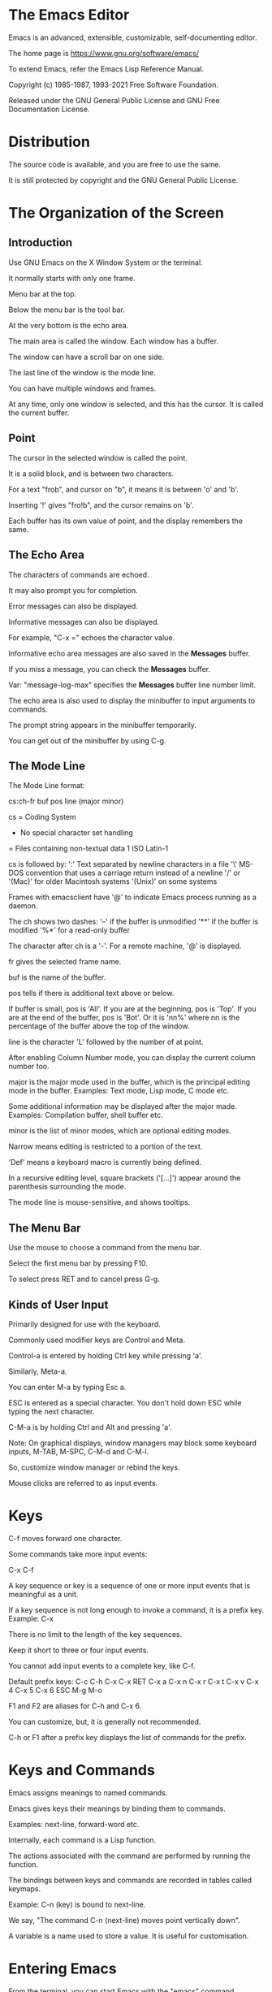 * The Emacs Editor

Emacs is an advanced, extensible, customizable, self-documenting editor.

The home page is https://www.gnu.org/software/emacs/

To extend Emacs, refer the Emacs Lisp Reference Manual.

Copyright (c) 1985-1987, 1993-2021 Free Software Foundation.

Released under the GNU General Public License and GNU Free Documentation License.

* Distribution

The source code is available, and you are free to use the same.

It is still protected by copyright and the GNU General Public License.

* The Organization of the Screen

** Introduction

Use GNU Emacs on the X Window System or the terminal.

It normally starts with only one frame.

Menu bar at the top.

Below the menu bar is the tool bar.

At the very bottom is the echo area.

The main area is called the window. Each window has a buffer.

The window can have a scroll bar on one side.

The last line of the window is the mode line.

You can have multiple windows and frames.

At any time, only one window is selected, and this has the cursor. It
is called the current buffer.

** Point

The cursor in the selected window is called the point.

It is a solid block, and is between two characters.

For a text "frob", and cursor on "b", it means it is between 'o' and 'b'.

Inserting '!' gives "fro!b", and the cursor remains on 'b'.

Each buffer has its own value of point, and the display remembers the same.

** The Echo Area

The characters of commands are echoed.

It may also prompt you for completion.

Error messages can also be displayed.

Informative messages can also be displayed.

For example, "C-x =" echoes the character value.

Informative echo area messages are also saved in the *Messages* buffer.

If you miss a message, you can check the *Messages* buffer.

Var: "message-log-max" specifies the *Messages* buffer line number limit.

The echo area is also used to display the minibuffer to input arguments to commands.

The prompt string appears in the minibuffer temporarily.

You can get out of the minibuffer by using C-g.

** The Mode Line

The Mode Line format:

  cs:ch-fr buf pos line (major minor)

cs = Coding System
- No special character set handling
= Files containing non-textual data
1 ISO Latin-1

cs is followed by:
':' Text separated by newline characters in a file
'\' MS-DOS convention that uses a carriage return instead of a newline
'/' or '(Mac)' for older Macintosh systems
'(Unix)' on some systems

Frames with emacsclient have '@' to indicate Emacs process running as a daemon.

The ch shows two dashes:
'--' if the buffer is unmodified
'**' if the buffer is modified
'%*' for a read-only buffer

The character after ch is a '-'.
For a remote machine, '@' is displayed.

fr gives the selected frame name.

buf is the name of the buffer.

pos tells if there is additional text above or below.

If buffer is small, pos is 'All'.
If you are at the beginning, pos is 'Top'.
If you are at the end of the buffer, pos is 'Bot'.
Or it is 'nn%' where nn is the percentage of the buffer above the top of the window.

line is the character 'L' followed by the number of at point.

After enabling Column Number mode, you can display the current column number too.

major is the major mode used in the buffer, which is the principal editing mode in the buffer.
Examples: Text mode, Lisp mode, C mode etc.

Some additional information may be displayed after the major made.
Examples: Compilation buffer, shell buffer etc.

minor is the list of minor modes, which are optional editing modes.

Narrow means editing is restricted to a portion of the text.

'Def' means a keyboard macro is currently being defined.

In a recursive editing level, square brackets ('[...]') appear around
the parenthesis surrounding the mode.

The mode line is mouse-sensitive, and shows tooltips.

** The Menu Bar

Use the mouse to choose a command from the menu bar.

Select the first menu bar by pressing F10.

To select press RET and to cancel press G-g.

** Kinds of User Input

Primarily designed for use with the keyboard.

Commonly used modifier keys are Control and Meta.

Control-a is entered by holding Ctrl key while pressing 'a'.

Similarly, Meta-a.

You can enter M-a by typing Esc a.

ESC is entered as a special character. You don't hold down ESC while typing the next character.

C-M-a is by holding Ctrl and Alt and pressing 'a'.

Note: On graphical displays, window managers may block some keyboard
inputs, M-TAB, M-SPC, C-M-d and C-M-l.

So, customize window manager or rebind the keys.

Mouse clicks are referred to as input events.

* Keys

C-f moves forward one character.

Some commands take more input events:

C-x C-f

A key sequence or key is a sequence of one or more input events that is meaningful as a unit.

If a key sequence is not long enough to invoke a command, it is a prefix key.
Example: C-x

There is no limit to the length of the key sequences.

Keep it short to three or four input events.

You cannot add input events to a complete key, like C-f.

Default prefix keys:
C-c
C-h
C-x
C-x RET
C-x a
C-x n
C-x r
C-x t
C-x v
C-x 4
C-x 5
C-x 6
ESC
M-g
M-o

F1 and F2 are aliases for C-h and C-x 6.

You can customize, but, it is generally not recommended.

C-h or F1 after a prefix key displays the list of commands for the prefix.

* Keys and Commands

Emacs assigns meanings to named commands.

Emacs gives keys their meanings by binding them to commands.

Examples: next-line, forward-word etc.

Internally, each command is a Lisp function.

The actions associated with the command are performed by running the function.

The bindings between keys and commands are recorded in tables called keymaps.

Example: C-n (key) is bound to next-line.

We say, "The command C-n (next-line) moves point vertically down".

A variable is a name used to store a value. It is useful for customisation.

* Entering Emacs

From the terminal, you can start Emacs with the "emacs" command.

To run in the background, use "emacs &".

The inital frame is the buffer named "*GNU Emacs*".

The startup screen has information about Emacs and links to common tasks useful for beginners.

You can open the Emacs tutorial with C-h t (help-with-tutorial).

You can open a file with Emacs using "emacs foo.txt".

You can use emacsclient helper program to open a file in the existing Emacs session.

The inhibit-startup-screen is non-nil, it will not show the startup screen.

Use "initial-buffer-choice" to display a file or directory on startup.

* Exiting Emacs

C-x C-c (save-buffers-kill-terminal) to kill emacs.

C-z to suspend Emacs (runs command suspend-frame).

You can resume with the shell command %emacs.

If there are unsaved buffers, Emacs will prompt to save these buffers.

It will also ask for confirmation on any subprocesses that are still running.

For a client frame, it simply closes the connection.

Optionally, it can store session information.

If the value of the variable confirm-kill-emacs (default is nil) is non-nil, C-x C-c assumes it has a predicate function and invokes the same.

If the result of this function is non-nil, the session is killed. Otherwise, it continues to run.

One example function to use is yes-or-no-p.

If confirm-kill-processes (default is t) is nil, C-x C-c does not ask for confirmamtion.

To kill Emacs without being prompted, use M-x kill-emacs.

* Basic Editing Commands
** Inserting Text

The insertion point moves after entering text.

Use RET (newline) to start a new line.

You can also use C-j.

You can change the way Emacs handles text insertion by turning on minor modes.

In Auto Fill mode, lines are split automatically when they get too long.

Overwrite minor mode causes characters to be replaced (overwritten).

DEL runs the command delete-backward-char.

To insert non-graphic characters, start with C-q (quoted-insert).

Example: C-q DEL
         C-q 101B (inserts AB)

To use decimal or hexadecimal set variable read-quoted-char-radix to 10 or 16.

Unicode characters can be inserted using C-x 8.

Example: C-x 8 [ inserts '
         C-x 8 ] inserts '
         C-x 8 { inserts "
         C-x 8 } inserts "

TODO: A-[ behaves like C-x 8 [ and inserts '.

To find what key binding use C-x 8 C-h.

Note: Install ttf-ancient-fonts on Ubuntu to get Unicode characters.

Example: C-x 8 C inserts ©.

C-x 8 RET (insert-char) to prompt for Unicode name.

Example: Bactrian Camel.

You can input either:
1. Unicode name
2. Hexadecimal value (Unicode convention)
3. Specified radix (octal)

The following return the same ' character:

C-x 8 RET left single quotation mark RET
C-x 8 RET left sin TAB RET
C-x 8 RET 2018 RET
C-x 8 [
TODO A-[  (if the Alt key works)
`    (in Electric Quote mode)

A numeric argument to C-q or C-x 8 specifies how many copies of the character to insert.

** Changing the Location of Point

To move point to:

C-f (forward-char) 
C-b (backward-char)
C-p (previous-line)
C-n (next-line)

You can also use arrow keys or left mouse button to move the point.

Arrow keys
RIGHT (right-char)
LEFT  (left-char)
UP    (previous-line)
DOWN  (next-line)

C-a (move-beginning-of-line)
HOME Move to the beginning of line

C-e (move-end-of-line)
END Move to the end of the line

M-f (forward-word)
C-RIGHT

M-RIGHT (right-word)
It moves backward by one word if the current paragraph is right-to-left.
Example: Bi-directional editing (Arabic, Farsi and Hebrew)

M-b (backward-word)
Move backward one word

C-LEFT
M-LEFT (left-word)
It moves forward by one word if the current paragraph is right-to-left.

M-r (move-to-window-line-top-bottom)
Reposition point on the left margin of the center-most text line of window.
On subsequent invocations move to top-most line, bottom-most line and so forth (in cyclic).

M-< (beginning-of-buffer)
Move to the top of the buffer

With numeric argument n, move to n/10 of the way from the top.

M-> (end-of-buffer)
C-END
Move to the end of the buffer.

C-v
PageDown
next
Scroll the display one screen forward and move point onscreen if necessary (scroll-up-command).

M-v
PageUp
prior
Scroll one screen backward, and move point if necessary (scroll-down-command).

M-g c
Read a number n and move point to buffer position n. Beginning of the buffer is position 1.

M-g M-g
M-g g
Read a number n and move point to the beginning of the line number n (goto-line).
Line 1 is the beginning of the buffer.

M-g TAB
Read a number n and move to column n in the current line.
Column 0 is the letmost column.

C-x C-n Use the current column of the point as the semipermanent goal
column for C-n and C-p in the current buffer.

These commands try to move to this column, or close to it as possible.

C-u C-x C-n
Cancel the goal column.

You can force Emacs to move according to logical lines (text lines in
the buffer) by setting variable line-move-visual to nil.

If a logical line occupies multiple screen lines, the cursor then skips over the additional lines.

When line-move-visual is nil, if you set track-eol to non-nil, then
C-n and C-p start at the end of the logical line, and move to the end
of the next logical line.

By default, track-eol is nil.

Setting next-line-add-newlines to non-nil, and using C-n on the last
line creates an additional line at the end and moves down to it.

** Erasing Text

DEL (delete-backward-char)
BACKSPACE
Delete the character before point, or the region if it is active.

DEL is not the Delete key. The Delete command deletes the character
under the cursor.

DEL removes character before point, moving cursor and characters after
it backwards.

If point is at the beginning of a line, it deletes the preceding
newline, and joins the line to the previous one.

If a region is active, DEL deletes the text in the region.

Delete (delete-forward-char)
Delete character afte point, or the region if it active.

C-d (delete-char)
Delete the character at point. 

If the point is at the end of the line, it joins the following line to it.

C-k (kill-line)
Kill to the end of line.

M-d (kill-word)
Kill forward to the end of the next word. 

M-DEL (backward-kill-word)
M-BACKSPACE

Kill back to the beginning of the previous word.

** Undoing Changes

C-/
C-x u
C-_

Undo one entry of the undo records.

Normally, it undoes the last change, moving point back to where it was
before the change.

If you repeat C-/, each repetition undoes another, earlier change.

If all changes are undone, the undo command displays an error message
and does nothing.

** Files

To begin editing a file use:

C-x C-f <file> RET

C-x C-f (find-file) uses minibuffer to read the argument.

It creates a buffer, copies the contents of the file into the buffer,
and displays the same for editing.

C-x C-s (save-buffer)

It copies the altered buffer contents back into the file, making it permanent.

To create a new file, just use C-x C-f. This will create an empty
buffer, which you can modify and save.

** Help

C-h k (describe-key)

Example:
C-h k C-n 

C-h stands for "help".

F1 stands as an alias for C-h.

** Blank Lines

C-o (open-line)
Insert a blank line after the cursor.

Note, unlike C-j, the point does not move.

C-x C-o (delete-blank-lines)

Delete all but one of many consecutive blank lines.

** Continuation Lines

On a text terminal, Emacs displays line wrapping by displaying a `\`
character at the right margin.

C-k kills a logical line.

C-n (next-line)
C-p (previous-line)
These are exceptions that move one screen line.

On a graphical display, a truncated line is indicated by a small
straight arrow in the right fringe.

On a text terminal, it is indicated by a '$' character in the right
margin.

You can make Emacs insert a newline automatically when a line gets too
long (Auto Fill mode).

Visual Line mode enables word wrapping at word boundaries (space or
tab characters) nearest to the right window edge.

It also redefines editing commands such as C-a, C-n, and C-k to
operate on screen lines rather than logical lines.

** Cursor Position Information

M-x what-line
Display the line number point in the echo area.

M-x line-number-mode
M-x column-number-mode
Toggle automatically display of the current line number or column number.

M-= (count-words-region)
Display the number of lines, words and characters that are present in
the region.

With prefix, C-u M-=, the command displays a count for the entire buffer.

M-x count-words
Displays the number of lines, words and characters that are present in the buffer.
If region is active, displays the numbers for the region.

C-x = 
Display the character code of character at point, and column of point (what-cursor-position).

Example:
Char: c (99, #o143, #x63) point=28062 of 36168 (78%) column=53

a. Decimal, octal and hex character codes.
b. 'point=' shows the position of the point as a character count.
c. Total number of characters in the buffer (percentage of the total)
d. 'column=' horizontal position of point.

If what-cursor-show-names is true, the name of the character defined
by the Unicode Character Database is shown.

Example:
(99, #o143, #x63, LATIN SMALL LETTER C)

For narrowed buffer, additional text describing the range is displayed.

Example:
Char: C (67, #o103, #x43) point=252 of 889 (28%) <231-599> column=0

M-x hl-line-mode
Enable or disabling highlighting of the current line.

M-x size-indication-mode
Toggle automatic display of the size of the buffer.

** Numeric Arguments

No argument is equivalent to an argument of one.

M-1, M-2 are bound to digit-argument.

M-5 C-n

Negative arguments can be passed.

M-- means -1.

M-- is bound to negative-argument.

To move down fifty lines, use:

M-5 0 C-n

To insert five zeroes use:

M-5 C-u 0

C-u terminates the prefix argument.

C-u alone has the special meaning of "four times".

It multiplies the argument for the next command by four.

C-u C-u multiplies by sixteen.

C-u C-u C-f moves forward sixteen characters.

C-u C-n
C-u C-u C-n
Move down a good fraction of the screen.

C-u C-u C-o
Make sixteen blank lines.

C-u C-k
Kill four lines.

C-u 6 4 a
Insert 64 copies of the character 'a'.

C-u 6 4 1
Specifies an argument of 641.

You can separate the argument from the digit with another C-u.

C-u 6 4 C-u 1
Inserts 64 copies of the character '1'.

M-q (fill-paragraph)
It fills text.

With an argument, it justifies the text as well.

C-k with argument n can kill n lines.

C-u 2 C-k

On graphical displayes, C-0, C-1 behave the same as M-0, M-1 etc.

** Repeating a Command

If the command you want to repeat needs user input, the M-x
command-name RET may not work for numeric arguments.

C-x z (repeat)
Another way to repeat an Emacs command many times.

It repeats the previous Emacs command.

For more than once, type additional 'z'.

Repetition ends when you type a character other than 'z' or press a
mouse button.

C-u 2 0 C-d to delete 20 characters.
To delete 80 characters, type C-x z z z.

* The Minibuffer

The minibuffer is where Emacs commands reads complicated arguments such as:
- file names
- buffer names
- Emacs command names
- Lisp expressions. 

It is a “minibuffer" because it’s a special-purpose buffer with a small amount of screen space.

** Using the Minibuffer

When in use, it appears in the echo area with a cursor.

It usually starts with a prompt ending with a colon.

The prompt states what kind of input is expected, and how it will be used.

The prompt is highlighted using the /minibuffer-prompt/ face.

The simplest way is to enter text and use RET to submit the argument and exit the minibuffer.

C-g can be used to exit the minibuffer by canceling the command asked for the argument.

The prompt may show a default argument inside parenthesis and before
the colon. This will be used if you just type RET.

Example: C-x b (to switch buffer)

With Minibuffer Electric Default mode, a global minor mode, Emacs will
hide the default argument as soon as you modify the contents of the minibuffer.

On return to the original minibuffer text, the prompt will show the default.

When variable minibuffer-eldef-shorten-default is set to t, the
default argument is displayed as '[default-arg]' instead of '(default
default-arg)', saving screen space.

Use M-x minibuffer-electric-default-mode to enable this mode.

Note: If an error message or an informative message is emitted while
the minibuffer is active, the message hides the minibuffer for a few
seconds, or until you type something; then the minibuffer comes back.

While the minibuffer is in use, Emacs does not echo keystrokes.

** Minibuffers for File Names

C-x C-f (find-file) uses the minibuffer to read a file name.

Example:

#+BEGIN_SRC sh
Find file: /u2/emacs/src/
#+END_SRC

Find file: is the prompt

'/u2/emacs/src/' is the default directory.

You can type a filename in the default directory as input.

Example: ~/.bashrc

Alternative defaults for the file name are available by typing M-n.

A file in the parent directory can be specified using '..'

Example: ~/.ssh/../.bashrc

You can use M-DEL to kill directory name backwards.

Example: ~/code/twitch/ (M-BACKSPACE).

You can kill the entire default with C-a C-k.

You can specify an absolute filename.

Example: /etc/resolv.conf

A double slash causes Emacs to ignore everything before the second slash in the pair.

The ignored part of the filename is dimmed if the terminal allows it.

Use M-x file-name-shadown-mode to disable the dimming and to turn off File Name Shadow Mode.

Example: C-x C-f -> ~/code// /etc/resolv.conf

When completing remote filenames, double slash causes Emacs to ignore
the file-name part, leaving the rest (method, host and username)
intact.

Typing three slashes in a row ignores everything in remote filenames.

~/ is your home directory.

~user-id/ means the home directory of a user whose login name is user-id.

Example: ~/code/twitch
         ~shakthi/code/twitch

On MS-Windows and MS-DOS systems, a user does not always have a home directory.

On these systems, ~user-id/ is only for the logged in current user.

To prevent Emacs from inserting the default directory when reading
file names, change the variable insert-default-directory to t.

The minibuffer will start out empty. 

The relative file name arguments are still interpreted based on the same default directory.

You can enter remote file names in the minibuffer.

** Editing in the Minibuffer

The minibuffer is an Emacs buffer.

The usual Emacs commands are available for editing the argument text.

The prompt, however is read-only, and cannot be changed.

RET in the minibuffer submits the argument, and you cannot use it to enter a newline.

C-q C-j inserts a C-j control character, which is equivalent to a newline.

C-o (open-line) can also be used .

TAB, SPC, and '?' are often bound to completion commands.

Use C-q to insert a TAB, SPC or '?' character.

C-a (move-beginning-of-line) in a minibuffer moves point to the
beginning of the argument text, and not the beginning of the prompt.

You can switch to another window with C-x o.

You cannot split the minibuffer window.

If you add two or more lines worth of text into the minibuffer, it
expands automatically to accommodate the text.

The variable resize-mini-windows controls the resizing of the minibuffer.

The default value is grow-only.

If the value is t, the minibuffer window will also shrink
automatically if you remove some lines of text from the minibuffer,
down to a minimum of one screen line.

The value is nil, the minibuffer window will never change the size
automatically, but you can use the usual window-resizing commands.

The variable max-mini-window-height controls the maximum height for
resizing the minibuffer window.

A floating-point number specifies a fraction of the frame’s height.

An integer specifies the maximum number of lines: nil means do not
resize the minibuffer window automatically. The default value is 0.25.

The C-M-v command in the minibuffer scrolls the help text from
commands that display help text in another window.

You can also scroll the help text with M-PageUp and M-PageDown (or, equivalently, M-prior and M-next). 

This is especially useful with long lists of possible completions.

Example: C-x C-f /usr/bin TAB C-M-v

Emacs normally disallows most commands that use the minibuffer while the minibuffer is active. 

To allow such commands in the minibuffer, set the variable enable-recursive-minibuffers to t. 

You might need also to enable minibuffer-depth-indicate-mode to show
the current recursion depth in the minibuffer prompt on recursive use
of the minibuffer.

When not active, the minibuffer is in minibuffer-inactive-mode, and
clicking mouse-1 there shows the *Messages* buffer.

If you use a dedicated frame for minibuffers, Emacs also recognizes
certain keys there, for example, n to make a new frame.

** Completion

Completion is helpful to enter arguments.

TAB, RET, and SPC are rebound in the minibuffer to special completion
commands.

Type ? to see a list of completion alternatives.

Although completion is usually done in the minibuffer, the feature is sometimes available in ordinary buffers too

*** Completion Example

M-x uses the minibuffer to read the name of a command.

Example: M-x TAB

In order to enable auto-fill-mode, you can try M-x au TAB -> M-x auto TAB -> M-x auto-f TAB.

TAB displays a list of all possible completions in another window

Hence, typing just a u TAB - f TAB (also SPC) allows you to enter ‘auto-fill-mode’.

*** Completion Commands

TAB

Complete the text in the minibuffer as much as possible; if unable to
complete, display a list of possible completions
(minibuffer-complete).

SPC

Complete up to one word (next hyphen or space) from the minibuffer
text before point (minibuffer-complete-word).

This command is not available for arguments that often include spaces,
such as file names.

RET

Submit the text in the minibuffer as the argument, possibly completing
first (minibuffer-complete-and-exit).

?

Display a list of completions (minibuffer-completion-help).

The following commands can be used with the completion list:

M-v
PageUp
prior

Typing M-v, while in the minibuffer, selects the window showing the
completion list (switch-to-completions).

RET
mouse-1
mouse-2

While in the completion list buffer, this chooses the completion at
point (choose-completion)

TAB
RIGHT

While in the completion list buffer, these keys move point to the
following completion alternative (next-completion).

S-TAB
LEFT

While in the completion list buffer, these keys move point to the
previous completion alternative (previous-completion).

q

While in the completion list buffer, this quits the window showing it
and selects the window showing the minibuffer (quit-window).

Example: Use C-o to show switching windows. Go to Completions buffer, and type q.

z

While in the completion list buffer, kill it and delete the window
showing it (kill-current-buffer).

*** Completion Exit

On pressing RET (minibuffer-complete-and-exit), there are four types of behaviour:

1. Strict completion: accepts only exact completion matches.

Otherwise, Emacs refuses to exit the minibuffer; instead it tries to
complete, and if no completion can be done it momentarily displays
‘[No match]’ after the minibuffer text.

You can still leave the minibuffer by typing C-g to cancel the command.

Example: M-x nothing

2. Cautious completion: is like strict completion, except RET exits
   only if the text is already an exact match.

Cautious completion is used for reading file names for files that must already exist, for example.

3. Permissive completion: allows any input; the completion candidates are just suggestions.

Typing RET does not complete, it just submits the argument as you have entered it.

4. Permissive completion with confirmation: is like permissive completion, with an exception.

If you typed TAB and this completed the text up to some intermediate
state (i.e., one that is not yet an exact completion match), typing
RET right afterward does not submit the argument.

Emacs asks for confirmation by momentarily displaying ‘[Confirm]’
after the text; type RET again to confirm and submit the text.

You can tweak the confirmation behavior by customizing the variable confirm-nonexistent-file-or-buffer. 

The default value is after-completion gives you a prompt.

If change it to nil, Emacs does not ask for confirmation, falling back to permissive completion.

This behavior is used by most commands that read file names, like C-x
C-f, and commands that read buffer names, like C-x b.

Example: C-x b

*** How Completion Alternatives are Chosen

Emacs attempts to offer plausible completions under most circumstances.

Emacs performs completion using one or more completion styles—sets of
criteria for matching minibuffer text to completion alternatives.

If a style yields one or more matches, that is used as the list of
completion alternatives. 

If a style produces no matches, Emacs falls back on the next style.

The list variable completion-styles specifies the completion styles to use.

The default completion styles are (in order):

1. basic

A matching completion alternative must have the same beginning as the
text in the minibuffer before point.

Furthermore, if there is any text in the minibuffer after point, the
rest of the completion alternative must contain that text as a
substring.

2. partial-completion

This aggressive completion style divides the minibuffer text into
words separated by hyphens or spaces, and completes each word
separately.

When completing command names, ‘em-l-m’ completes to ‘emacs-lisp-mode’.)

Example: em-li-mo.

A ‘*’ in the minibuffer text is treated as a wildcard—it matches any
string of characters at the corresponding position in the completion
alternative.

3.  emacs22

Similar to basic, except that it ignores the text in the minibuffer after point.

This corresponds to the completion behavior in Emacs 22.

Additional completion styles that are defined:

4. substring

A matching completion alternative must contain the text in the
minibuffer before point, and the text in the minibuffer after point,
as substrings (in that same order).

Example: If the text in the minibuffer is ‘foobar’, with point between
‘foo’ and ‘bar’, that matches ‘afoobbarc’, where a, b, and c can be
any string including the empty string.

5. flex

It is also known as flx or fuzzy or scatter completion, attempts to
complete using in-order substrings.

For example, it can consider ‘foo’ to match ‘frodo’ or ‘fbarbazoo’.

6. initials

This very aggressive completion style attempts to complete acronyms and initialisms. 

Example: It matches ‘lch’ to ‘list-command-history’.

7. emacs21

In this style, if the text in the minibuffer is ‘foobar’, only matches
starting with ‘foobar’ are considered.

You can use different completion styles in different situations, by
setting the variable completion-category-overrides.

For example, the default setting says to use only basic and substring
completion for buffer names.

*** 8.4.5 Completion Options

Command names are case sensitive.

'AU' does not complete to 'auto-fill-mode'.

When completing file names, case differences are ignored if the
variable read-file-name-completion-ignore-case is t.

The default value is nil on systems that have case-sensitive
file-names, such as GNU/Linux; it is t on systems that have
case-insensitive file-names, such as Microsoft Windows.

When completing buffer names, case differences are ignored if the
variable read-buffer-completion-ignore-case is set to t; the default
is nil.

When completing file names, Emacs usually omits certain alternatives
that are considered unlikely to be chosen, as determined by the list
variable completion-ignored-extensions.

Each element in the list should be a string. 

Any file name ending in such a string is ignored as a completion alternative.

Any element ending in a slash (/) represents a subdirectory name. 

The standard value of completion-ignored-extensions has several
elements including ".o", ".elc", and "~".

For example, if a directory contains ‘foo.c’ and ‘foo.elc’, ‘foo’
completes to ‘foo.c’.

If all possible completions end in otherwise-ignored strings, they are
not ignored: in the previous example, ‘foo.e’ completes to ‘foo.elc’.

Shell completion is an extended version of filename completion.

If completion-auto-help is set to nil, the completion commands never
display the completion list buffer; you must type ? to display the
list.

If the value is lazy, Emacs only shows the completion list buffer on
the second attempt to complete.

If there is nothing to complete, the first TAB echoes ‘Next char not
unique’; the second TAB shows the completion list buffer.

If completion-cycle-threshold is set to t, completion commands can
cycle through completion alternatives.

Each subsequent invocation of the completion command replaces that
with the next completion alternative, in a cyclic manner.

If you give completion-cycle-threshold a numeric value n, completion
commands switch to this cycling behavior only when there are n or
fewer alternatives.

** Minibuffer History

Every argument that you enter with the minibuffer is saved in a
minibuffer history list so you can easily use it again later.

M-p

Move to the previous item in the minibuffer history, an earlier
argument (previous-history-element).

Example: M-x auto-fill-mode
         M-x battery
         M-p

M-n

Move to the next item in the minibuffer history
(next-history-element).

UP
DOWN

Like M-p and M-n, but move to the previous or next line of a
multi-line item before going to the previous history item
(previous-line-or-history-element and next-line-or-history-element) .

M-r regexp RET

Move to an earlier item in the minibuffer history that matches regexp
(previous-matching-history-element).

M-s regexp RET

Move to a later item in the minibuffer history that matches regexp
(next-matching-history-element).

If you type M-n in the minibuffer when there are no later entries in
the minibuffer history (e.g., if you haven’t previously typed M-p),
Emacs tries fetching from a list of default arguments: values that you
are likely to enter.

You can think of this as moving through the “future history".

The “future history" for file names includes several possible
alternatives you may find useful, such as the file name or the URL at
point in the current buffer.

The defaults put into the “future history" in this case are controlled
by the functions mentioned in the value of the option
file-name-at-point-functions.

By default, its value invokes the ffap package (see FFAP), which tries
to guess the default file or URL from the text around point.

To disable this guessing, customize the option to a nil value, then
the “future history" of file names will include only the file, if any,
visited by the current buffer, and the default directory.

If you edit the text inserted by the M-p or M-n minibuffer history
commands, this does not change its entry in the history list.

However, the edited argument does go at the end of the history list
when you submit it.

A numeric prefix argument n to M-r and M-s means fetch the nth
matching entry.

An upper-case letter in the regular expression makes the search case-sensitive.

You can also search through the history using an incremental
search. Example: Isearch Minibuffer.

Emacs keeps separate history lists for several different kinds of arguments. 

For example, there is a list for file names, used by all the commands
that read file names.

Other history lists include buffer names, command names (used by M-x),
and command arguments (used by commands like query-replace).

The variable history-length specifies the maximum length of a minibuffer history list.

Adding a new element deletes the oldest element if the list gets too long. 

If the value is t, there is no maximum length.

The variable history-delete-duplicates specifies whether to delete duplicates in history. 

If it is t, adding a new element deletes from the list all other
elements that are equal to it. The default is nil.

** Repeating Minibuffer Commands

Every command that uses the minibuffer once is recorded on a special
history list, the command history, together with the values of its
arguments, so that you can repeat the entire command.

M-x is recorded there, since M-x uses the minibuffer to read the command name.

C-x ESC ESC

Re-execute a recent minibuffer command from the command history
(repeat-complex-command).

A numeric argument specifies which command to repeat; 1 means the last
one, 2 the previous, and so on.

Example: C-u 2 C-x ESC ESC

It works by turning the previous command into a Lisp expression and
then entering a minibuffer initialized with the text for that
expression.

You can also change the command by editing the Lisp expression before
you execute it.

The executed command is added to the front of the command history
unless it is identical to the most recent item.

Once inside the minibuffer for C-x ESC ESC, you can use the usual
minibuffer history commands (see Minibuffer History) to move through
the history list.

You can make incremental search commands appear in the history by
setting isearch-resume-in-command-history to t.

M-x list-command-history

Display the entire command history, showing all the commands C-x ESC
ESC can repeat, most recent first.

Lisp programs can re-execute a command by calling eval with the command-history element.

** Entering Passwords

You may want to enter a password to visit a file on another machine
via a network protocol such as FTP, you often need to supply a
password to gain access to the machine.

Emacs displays a prompt in the echo area (such as ‘Password: ’); after
you type the required password, press RET to submit it.

To prevent others from seeing your password, every character you type
is displayed as an asterisk (‘*’) instead of its usual form.

Most of the features and commands associated with the minibuffer
cannot be used when entering a password.

There is no history or completion, and you cannot change windows or
perform any other action with Emacs until you have submitted the
password.

While you are typing the password, you may press DEL to delete
backwards, removing the last character entered.

C-u deletes everything you have typed so far. 

C-g quits the password prompt (see Quitting). 

C-y inserts the current kill into the password (see Killing). 

You may type either RET or ESC to submit the password.

** Yes or No Prompts

An Emacs command may require you to answer a yes-or-no question during
the course of its execution.

Two varieties:

1. The prompt ends with '(y or n)':

You answer by typing a single key, which immediately exits the
minibuffer and delivers the response.

Example: C-x C-w (write-file) to save a buffer, and enter the name of
an existing file, Emacs issues a prompt like this:

  File ‘foo.el’ exists; overwrite? (y or n)

2. The prompt ends with '(yes or no)':

The case when giving the wrong answer would have serious consequences.

It thus features a longer prompt ending with ‘(yes or no)’. 

For example, if you invoke C-x k (kill-buffer) on a file-visiting buffer with unsaved changes, Emacs activates the minibuffer with a prompt like this:

  Buffer foo.el modified; kill anyway? (yes or no)

You can use the following commands at the prompt:

- Recenter the selected window with C-l, 
- Scroll that window (C-v or PageDown scrolls forward, M-v or PageUp scrolls backward), 
- Switch to another window with C-x o, 
- Use the history commands M-p and M-n, etc. 
- Type C-g to dismiss the query, and quit the minibuffer and the querying command.

* 9. Running Commands by Name

Every Emacs command has a name that you can use to run it. 

For convenience, many commands also have key bindings.

Example: M-x forward-char RET
         M-x forw TAB c RET
         C-f

When M-x completes on commands, it ignores the commands that are
declared obsolete.

Obsolete commands are those for which newer, better alternatives
exist, and which are slated for removal in some future Emacs release.

C-g to cancel and not run a command.

Numeric arguments are passed before the M-x command.

Example: C-u 42 M-x forward-char RET

If the command has a key binding, Emacs mentions this in the echo area
after running the command.

You can turn off these messages by setting the variable
suggest-key-bindings to nil.

The value of suggest-key-bindings can also be a number, in which case
Emacs will show the binding for that many seconds before removing it
from display.

The default behavior is to display the binding for 2 seconds.

Emacs mentions such shorthands in the echo area if they are
significantly shorter than the full command name, and
extended-command-suggest-shorter is t.

M-x works by running the command execute-extended-command.

* 10. Help

Emacs provides a wide variety of help commands, all accessible through
the prefix key C-h or F1.

You can also type C-h C-h to view a list of help commands (help-for-help).

Example: C-h C-h

You can scroll the list with SPC and DEL.

Many help commands display their information in a special help buffer.

If you are looking for a certain feature, but don’t know what it is
called or where to look, we recommend three methods:

1. apropos command

2. Manual index

3. FAQ and package keywords

C-h a topics RET

This searches for commands whose names match the argument topics.

The argument can be a keyword, a list of keywords, or a regular
expression.

Example: buffer

C-h i d m emacs RET i topic RET

This searches for topic in the indices of the Emacs Info manual,
displaying the first match found.

Press , to see subsequent matches. You can use a regular expression as
topic.

C-h i d m emacs RET s topic RET

searches the text of the manual rather than the indices.

C-h C-f

This displays the Emacs FAQ, using Info.

C-h p

This displays the available Emacs packages based on keywords.

C-h or F1 mean “help" in various other contexts as well.

You can type them after a prefix key to view a list of the keys that can follow the prefix key. 

You can also use ? in this context. 

Example: M-x ?

A few prefix keys don’t support C-h or ? in this way, because they
define other meanings for those inputs, but they all support F1.

** 10.1 Help Summary

C-h a topics RET

Display a list of commands whose names match topics (apropos-command).

C-h b

Display all active key bindings; minor mode bindings first, then those
of the major mode, then global bindings (describe-bindings).

C-h c key

Show the name of the command that the key sequence key is bound to
(describe-key-briefly). Here c stands for “character".

Example: C-h c M-x

C-h d topics RET

Display the commands and variables whose documentation matches topics (apropos-documentation).

C-h e

Display the *Messages* buffer (view-echo-area-messages). 

C-h f function RET

Display documentation on the Lisp function named function (describe-function). Since commands are Lisp functions, this works for commands too.

Example: C-h f auto-fill-mode RET

C-h h

Display the HELLO file, which shows examples of various character sets.

Example: Run Emacs in X11.

C-h i

Run Info, the GNU documentation browser (info). The Emacs manual is available in Info.

C-h k key

Display the name and documentation of the command that key runs (describe-key). 

Example: C-h k C-p

C-h l

Display a description of your last 300 keystrokes (view-lossage).

C-h m

Display documentation of the current major mode and minor modes (describe-mode).

C-h n

Display news of recent Emacs changes (view-emacs-news). See Help Files.

C-h o symbol

Display documentation of the Lisp symbol named symbol (describe-symbol). 

This will show the documentation of all kinds of symbols: functions, variables, and faces.

Example: C-h o describe-function

C-h p

Find packages by topic keyword (finder-by-keyword). This lists packages using a package menu buffer

C-h P package RET

Display documentation about the specified package (describe-package).

Example: C-h P calculator RET

C-h r

Display the Emacs manual in Info (info-emacs-manual).

C-h s

Display the contents of the current syntax table (describe-syntax). 

The syntax table says which characters are opening delimiters, which are parts of words, and so on. 

C-h t

Enter the Emacs interactive tutorial (help-with-tutorial).

C-h v var RET

Display the documentation of the Lisp variable var (describe-variable).

Example: C-h v suggest-key-bindings RET

C-h w command RET

Show which keys run the command named command (where-is).

Example: C-h w help-with-tutorial RET

C-h C coding RET

Describe the coding system coding (describe-coding-system).

Example: C-h C utf-8 RET

C-h C RET

Describe the coding systems currently in use.

C-h F command RET

Enter Info and go to the node that documents the Emacs command command (Info-goto-emacs-command-node).

Note: On Ubuntu 22.04.04 LTS install emacs-common-non-dfsg for Info manuals.

Example: C-h F apropos RET

C-h I method RET

Describe the input method method (describe-input-method).

Example: C-h I dutch RET

C-h K key

Enter Info and go to the node that documents the key sequence key (Info-goto-emacs-key-command-node).

C-h L language-env RET

Display information on the character sets, coding systems, and input methods used in language environment language-env (describe-language-environment). See Language Environments.

Example: C-h L tamil RET

C-h S symbol RET

Display the Info documentation on symbol symbol according to the programming language you are editing (info-lookup-symbol).

C-h .

Display the help message for a special text area, if point is in one (display-local-help). (These include, for example, links in *Help* buffers.) 

** 10.2 Documentation for a Key

The help commands to get information about a key sequence are:

1. C-h c (describe-key-briefly), and 
2. C-h k (describe-key).

Example: C-h c C-p

C-h k key gives more information by displaying a help buffer.

C-h K key displays displays the section of the Emacs manual that describes the command.

C-h c ignores mouse movement events.

After C-h k you can select a menu item from the menu bar.

C-h w command RET lists the keys that are bound to command.

Example: C-h w TAB
         C-h w describe-key RET

It displays the list in the echo area. 

If it says the command is not on any key, that means you must use M-x to run it. 

C-h w runs the command where-is.

** 10.3 Help by Command or Variable Name

C-h f function RET (describe-function) displays the documentation of
Lisp function function, in a window.

Commands are Lisp functions.

Example: C-h f auto-fill-mode RET

It is only way to get the documentation of a command that is not bound to any key.

C-h f is also useful for Lisp functions that you use in a Lisp program.

If you type C-h f RET in the buffer around point, it describes the
function called by the innermost Lisp expression, provided that
function name is a valid, defined Lisp function.

Example: C-h f RET (point on auto-fill-mode)

C-h f is also useful just to verify that you spelled a function name correctly. 

If the minibuffer prompt for C-h f shows the function name from the
buffer as the default, it means that name is defined as a Lisp
function.

Type C-g to cancel the C-h f command.

C-h v (describe-variable) is like C-h f but describes Lisp variables
instead of Lisp functions.

Its default is the Lisp symbol around or before point, if that is the
name of a defined Lisp variable.

Example: Point on suggest-key-bindings

Help buffers that describe Emacs variables and functions normally have
hyperlinks to the corresponding source code.

Example: C-h f describe-function RET

To find a command’s documentation in a manual, use C-h F
(Info-goto-emacs-command-node).

C-h o (describe-symbol) is like C-h f and C-h v, but it describes any
symbol, be it a function, a variable, or a face.

If the symbol has more than one definition, like it has both
definition as a function and as a variable, this command will show the
documentation of all of them, one after the other.

** 10.4 Apropos

The apropos commands ask, "What are the commands for working with files?".

You specify an apropos pattern, which means either a word, a list of
words, or a regular expression.

The following apropos commands:
1. read an apropos pattern in the minibuffer, 
2. searches for items that match the pattern, and 
3. displays the results in a different window.

C-h a

Search for commands (apropos-command). 

With a prefix argument, search for noninteractive functions too.

Example: C-h a file RET

When you specify more than one word in the apropos pattern, a name
must contain at least two of the words in order to match.

Example: C-h a kill back backward behind before RET

M-x apropos

Search for functions and variables. Both interactive functions
(commands) and noninteractive functions can be found.

Example: M-x apropos window

M-x apropos-user-option

Search for user-customizable variables. With a prefix argument, search
for non-customizable variables too.

Example: M-x apropos-user-option buffer

M-x apropos-variable

Search for variables. With a prefix argument, search for customizable variables only.

Example: M-x apropos-variable mode

M-x apropos-local-variable

Search for buffer-local variables.

Example: apropos-local-variable line

M-x apropos-value

Search for variables whose values match the specified pattern. 

With a prefix argument, search also for functions with definitions
matching the pattern, and Lisp symbols with properties matching the
pattern.

Example: M-x apropos-value frame

M-x apropos-local-value

Search for buffer-local variables whose values match the specified pattern.

Example: M-x apropos-local-value delete

C-h d

Search for functions and variables whose documentation strings match
the specified pattern (apropos-documentation).

Example: C-h d regex

If the variable apropos-do-all is t, most apropos commands behave as
if they had been given a prefix argument.

There is one exception: apropos-variable without a prefix argument
will always search for all variables, no matter what the value of
apropos-do-all is.

All apropos commands except apropos-documentation list their results
in alphabetical order.

If the variable apropos-sort-by-scores is t, these commands instead
try to guess the relevance of each result, and display the most
relevant ones first.

The apropos-documentation command lists its results in order of relevance by default.

In order to list them in alphabetical order, change the variable
apropos-documentation-sort-by-scores to nil.

** 10.5 Help Mode Commands

Help buffers provide the same commands as View mode (see View Mode):

1. SPC scrolls forward, and 
2. DEL or S-SPC scrolls backward. 

Example: C-h f auto-fill-mode

A few special commands are also provided:

RET

Follow a cross reference at point (help-follow).

TAB

Move point forward to the next hyperlink (forward-button).

S-TAB

Move point back to the previous hyperlink (backward-button).
mouse-1
mouse-2

Follow a hyperlink that you click on.

C-c C-c

Show all documentation about the symbol at point (help-follow-symbol).

C-c C-f
r

Go forward to the next help topic (help-go-forward).

C-c C-b
l

Go back to the previous help topic (help-go-back).

A help buffer can also contain hyperlinks to Info manuals, source code
definitions, and URLs (web pages).

The first two are opened in Emacs, and the third using a web browser
via the browse-url command.

The TAB and S-TAB commands are cyclical.

** 10.6 Keyword Search for Packages

Most optional features in Emacs are grouped into packages. 

Emacs contains several hundred built-in packages, and more can be
installed over the network.

Most packages are associated with one or more keywords based on what they do.

Type C-h p (finder-by-keyword) to bring up a list of package keywords,
together with a description of what the keywords mean.

To view a list of packages for a given keyword, type RET on that line;
this displays the list of packages in a Package Menu buffer.

C-h P (describe-package) prompts for the name of a package (see
Packages), and displays a help buffer describing the attributes of the
package and the features that it implements.

Example: C-h P battery

** 10.7 Help for International Language Support

For information on a specific language environment type C-h L
(describe-language-environment).

This displays a help buffer describing the languages supported by the
language environment, and listing:

1. The associated character sets, 
2. coding systems,
3. input methods, 
4. some sample text for that language environment.

The command C-h h (view-hello-file) displays the file etc/HELLO, which
demonstrates various character sets by showing how to say “hello" in
many languages.

The command C-h I (describe-input-method) describes an input
method—either a specified input method, or by default the input method
currently in use. See Input Methods.

Example: C-h I tamil-dvorak

The command C-h C (describe-coding-system) describes coding
systems—either a specified coding system, or the ones currently in
use. See Coding Systems.

Example: C-h C utf-8

** 10.8 Other Help Commands

C-h i (info) runs the Info program, which browses structured
documentation files.

C-h 4 i (info-other-window) does the same, but shows the Info buffer
in another window.

Type h after entering Info to run a tutorial on using Info.

With a numeric argument n, C-h i selects the Info buffer ‘*info*<n>’. 

This is useful if you want to browse multiple Info manuals simultaneously. 

If you specify just C-u as the prefix argument, C-h i prompts for the
name of a documentation file, so you can browse a file which doesn’t
have an entry in the top-level Info menu.

The help commands C-h F function RET and C-h K key, described above,
enter Info and go straight to the documentation of function or key.

When editing a program, if you have an Info version of the manual for
the programming language, you can use C-h S (info-lookup-symbol) to
find an entry for a symbol (keyword, function or variable) in the
proper manual.

Example: C-h S info-lookup-symbol

If you are not sure what you typed, use C-h l (view-lossage). 

C-h l displays your last 300 input keystrokes and the commands they
invoked.

To review recent echo area messages, use C-h e
(view-echo-area-messages). This displays the buffer *Messages*, where
those messages are kept.

C-h m (describe-mode) displays documentation on the current major
mode, which normally describes the commands and features that are
changed in this mode, and also its key bindings.

C-h b displays a list of all the key bindings now in effect: first the
local bindings of the current minor modes, then the local bindings
defined by the current major mode, and finally the global bindings.

C-h s displays the contents of the syntax table, with explanations of
each character’s syntax.

You can get a list of subcommands for a particular prefix key by
typing C-h, ?, or F1 (describe-prefix-bindings) after the prefix key.

Example: C-u C-x C-h

A few prefix keys for which not all of these keys work—those that
provide their own bindings for that key.

One of these prefix keys is ESC, because ESC C-h is actually C-M-h,
which marks a defun. However, ESC F1 and ESC ? work fine.

Example: ESC F1

** 10.9 Help files

There are several other files describing topics like:

1. copying conditions, 
2. release notes, 
3. instructions for debugging, and 
4. reporting bugs

C-h C-c

Display the rules under which you can copy and redistribute Emacs (describe-copying).

C-h C-d

Display help for debugging Emacs (view-emacs-debugging).

C-h C-e

Display information about where to get external packages (view-external-packages).

C-h C-f

Display the Emacs frequently-answered-questions list (view-emacs-FAQ).

C-h g

Visit the page with information about the GNU Project (describe-gnu-project).

C-h C-m

Display information about ordering printed copies of Emacs manuals (view-order-manuals).

C-h C-n

Display the news, which lists the new features in this version of Emacs (view-emacs-news).

C-h C-o

Display how to order or download the latest version of Emacs and other
GNU software (describe-distribution).

C-h C-p

Display the list of known Emacs problems, sometimes with suggested
workarounds (view-emacs-problems).

C-h C-t

Display the Emacs to-do list (view-emacs-todo).

C-h C-w

Display the full details on the complete absence of warranty for GNU
Emacs (describe-no-warranty).

** 10.10 Help on Active Text and Tooltips

The active text (text that does something special in response to mouse
clicks or RET) often have associated help text.

This includes hyperlinks in Emacs buffers, as well as parts of the
mode line.

On graphical displays, as well as some text terminals which support
mouse tracking, moving the mouse over the active text displays the
help text as a tooltip.

On terminals that don’t support mouse-tracking, you can display the
help text for active buffer text at point by typing C-h
. (display-local-help).

This shows the help text in the echo area.

To display help text automatically whenever it is available at point,
set the variable help-at-pt-display-when-idle to t.
* 11. The Mark and the Region

The text between point and the mark is called the region. 

You can also explicitly deactivate the mark at any time, by typing C-g.

If the variable highlight-nonselected-windows is t, each window
highlights its own region.

** Setting Mark

C-SPC
C-@
Set the mark at point, and activate it (set-mark-command).

C-x C-x
Set the mark at point, and activate it; then move point where the mark used to be (exchange-point-and-mark).

Drag-mouse-1
Set point and the mark around the text you drag across.

mouse-3
Set the mark at point, then move point to where you click (mouse-save-then-kill).

Shifted cursor motion keys

Set the mark at point if the mark is inactive, then move point. See Shift Selection.

Example: C-SPC C-f C-x C-u.

You can remember a position in the buffer (by typing C-SPC C-SPC), and
later jump back there by typing C-u C-SPC.

Many commands that insert text, such as C-y (yank), set the mark at
the other end of the inserted text, without activating it.

** Commands to Mark Textual Objects

M-@
Set mark at the end of the next word (mark-word). This does not move point.

Example: Repeated invocations extends the region.
         C-u 5 M-@

C-M-@
Set mark after end of following balanced expression (mark-sexp). This does not move point.

M-h
Move point to the beginning of the current paragraph, and set mark at the end (mark-paragraph).

C-M-h
Move point to the beginning of the current defun, and set mark at the end (mark-defun).

C-x C-p
Move point to the beginning of the current page, and set mark at the end (mark-page).

C-x h
Move point to the beginning of the buffer, and set mark at the end (mark-whole-buffer).

** Operating on the Region

Once you have a region, here are some of the ways you can operate on it:

Kill it with C-w (see Killing).

Copy it to the kill ring with M-w (see Yanking).

Convert case with C-x C-l or C-x C-u (see Case).

Undo changes within it using C-u C-/ (see Undo).

Replace text within it using M-% (see Query Replace).

Indent it with C-x TAB or C-M-\ (see Indentation).

Fill it as text with M-x fill-region (see Filling).

Check the spelling of words within it with M-$ (see Spelling).

Evaluate it as Lisp code with M-x eval-region (see Lisp Eval).

Save it in a register with C-x r s (see Registers).

Save it in a buffer or a file (see Accumulating Text).

If you want the commands to operate on the empty region, change the
variable use-empty-active-region to t.

If you change the variable delete-active-region to nil, then these
commands don’t act differently when the mark is active.

If you change the value to kill, these commands kill the region
instead of deleting it.

Some commands usually have the word region in their names, like C-w
(kill-region) and C-x C-u (upcase-region).

If the mark is inactive, they operate on the inactive region—that is,
on the text between point and the position at which the mark was last
set.

To disable this behavior, change the variable mark-even-if-inactive to
nil.

Then these commands will instead signal an error if the mark is
inactive.

To toggle Delete Selection mode on or off, type M-x delete-selection-mode.

** The Mark Ring

C-SPC C-SPC
Set the mark, pushing it onto the mark ring, without activating it.

C-u C-SPC
Move point to where the mark was, and restore the mark from the ring of former marks.

If you set set-mark-command-repeat-pop to t, then immediately after
you type C-u C-SPC, you can type C-SPC instead of C-u C-SPC to cycle
through the mark ring.

By default, set-mark-command-repeat-pop is nil.

The variable mark-ring-max specifies the maximum number of entries to
keep in the mark ring.

This defaults to 16 entries.

** The Global Mark Ring

The length of the global mark ring is controlled by
global-mark-ring-max, and is 16 by default.

** Shift Selection

To turn off shift-selection, set shift-select-mode to nil.

** Disabling Transient Mark Mode

While Transient Mark mode is off, you can activate it temporarily
using C-SPC C-SPC or C-u C-x C-x.

C-SPC C-SPC
Set the mark at point (like plain C-SPC) and enable Transient Mark mode just once, until the mark is deactivated. 

C-u C-x C-x
Exchange point and mark, activate the mark and enable Transient Mark mode temporarily, until the mark is next deactivated. 

One reason you may want to use them is that some commands operate on
the entire buffer instead of the region when Transient Mark mode is
off.

Enabling Transient Mark mode momentarily gives you a way to use these
commands on the region.
* 12. Killing and Moving Text

Killing means erasing text and copying it into the kill ring. 

Yanking means bringing text from the kill ring back into the buffer.

** Deletion and Killing

The commands have the word, 'kill'.

Example: kill-line

The kill ring is shared by all buffers.

C-/ (undo) is used to undo a kill command, but, does not remove it from the kill ring.

Commands that erase text but do not save it in the kill ring are known
as delete commands; their names usually contain the word ‘delete’.

Example: C-d (delete-char)
         DEL (delete-backward-char)

** Yanking

*** Introduction

C-y
Yank the last kill into the buffer, at point (yank).

You jump easily to the mark position, if you wish, with C-u C-SPC.

M-y
Replace the text just yanked with an earlier batch of killed text (yank-pop).

C-M-w
Cause the following command, if it is a kill command, to append to the previous kill (append-next-kill)

Example: C-k C-M-w C-y

With a plain prefix argument (C-u C-y), the command instead leaves the
cursor in front of the inserted text, and sets the mark at the end.

Using any other prefix argument specifies an earlier kill; e.g., C-u 4
C-y reinserts the fourth most recent kill.

*** The Kill Ring

The maximum number of entries in the kill ring is controlled by the
variable kill-ring-max.

The default is 60.

The actual contents of the kill ring are stored in a variable named kill-ring.

you can view the entire contents of the kill ring with C-h v kill-ring.

*** Yanking Earlier Kills

M-y (yank-pop) command to cycle through the possibilites.

Example: C-y M-y (...)

*** Appending Kills

"This is a line *of sample text"

Example: M-d M-DEL M-d M-DEL
         C-h v kill-ring
         M-b M-b C-u M-d (alternate)
         M-f M-f C-u M-DEL (alternate)

You can force it to combine with the last killed text, by typing C-M-w
(append-next-kill).

The C-M-w tells its following command, if it is a kill command, to
treat the kill as part of the sequence of previous kills.

A kill command following M-w (kill-ring-save) does not append to the
text that M-w copied into the kill ring.

** "Cut and Paste" Operations on Graphical Displays

*** Introduction

You can specify another coding system by typing C-x RET x or C-x RET X. 

You can also request a different data type by customizing
x-select-request-type.

*** Using the Clipboard

You can change save-interprogram-paste-before-kill to t for Emacs to
first save the clipboard to its kill ring, preventing you from losing
the old clipboard data.

If you change yank-pop-change-selection to t, then M-y saves the new
yank to the clipboard.

To prevent kill and yank commands from accessing the clipboard, change
the variable select-enable-clipboard to nil.

If you wish to prevent Emacs from transferring data to the clipboard
manager, change the variable x-select-enable-clipboard-manager to nil.

Prior to Emacs 24, the kill and yank commands used the primary
selection (see Primary Selection), not the clipboard.

If you prefer this behavior, change select-enable-clipboard to nil,
select-enable-primary to t, and mouse-drag-copy-region to t. So:

- clipboard-kill-region kills the region and saves it to the clipboard
- clipboard-kill-ring-save copies the region to the kill ring and saves it to the clipboard
- clipboard-yank yanks the contents of the clipboard at point.

*** Cut and Paste with Other Window Applications

Under the X Window System, there exists a primary selection containing
the last stretch of text selected in an X application (usually by
dragging the mouse).

If you change the variable select-active-regions to only, Emacs saves
only temporarily active regions to the primary selection, i.e., those
made with the mouse or with shift selection.

If you change select-active-regions to nil, Emacs avoids saving active
regions to the primary selection entirely.

To insert the primary selection into an Emacs buffer, click mouse-2
(mouse-yank-primary) where you want to insert it.

*** Secondary Selection

M-Drag-mouse-1
Set the secondary selection, with one end at the place where you press
down the button, and the other end at the place where you release it
(mouse-set-secondary).

The selected text is highlighted, using the secondary-selection face,
as you drag.

M-mouse-1
Set one endpoint for the secondary selection (mouse-start-secondary).

Use M-mouse-3 to set the other end and complete the selection. 

M-mouse-3
Set the secondary selection (mouse-secondary-save-then-kill), with one
end at the position you click M-mouse-3, and the other at the position
specified previously with M-mouse-1.

M-mouse-2
Insert the secondary selection where you click, placing point at the
end of the yanked text (mouse-yank-secondary).

Double or triple clicking of M-mouse-1 operates on words and lines,
much like mouse-1.

If mouse-yank-at-point is non-nil, M-mouse-2 yanks at point.

** Accumulating Text

There are convenient methods for copying one block of text in many
places, or for copying many scattered blocks of text into one place.

We describe the commands to accumulate scattered pieces of text into a
buffer or into a file.

M-x append-to-buffer
Append region to the contents of a specified buffer.

M-x prepend-to-buffer
Prepend region to the contents of a specified buffer.

M-x copy-to-buffer
Copy region into a specified buffer, deleting that buffer’s old contents.

M-x insert-buffer
Insert the contents of a specified buffer into current buffer at point.

M-x append-to-file
Append region to the contents of a specified file, at the end.

Example: Use *GNU Emacs* and *scratch* buffers.

** Rectangles

A rectangular region can also be marked using the mouse: click and drag C-M-mouse-1 from one corner of the rectangle to the opposite.

C-x r k
Kill the text of the region-rectangle, saving its contents as the last killed rectangle (kill-rectangle).

C-x r M-w
Save the text of the region-rectangle as the last killed rectangle (copy-rectangle-as-kill).

C-x r d
Delete the text of the region-rectangle (delete-rectangle).

C-x r y
Yank the last killed rectangle with its upper left corner at point (yank-rectangle).

C-x r o
Insert blank space to fill the space of the region-rectangle (open-rectangle). This pushes the previous contents of the region-rectangle to the right.

C-x r N
Insert line numbers along the left edge of the region-rectangle (rectangle-number-lines). This pushes the previous contents of the region-rectangle to the right.

C-x r c
Clear the region-rectangle by replacing all of its contents with spaces (clear-rectangle).

M-x delete-whitespace-rectangle
Delete whitespace in each of the lines on the specified rectangle, starting from the left edge column of the rectangle.

C-x r t string RET
Replace rectangle contents with string on each line (string-rectangle).

M-x string-insert-rectangle RET string RET
Insert string on each line of the rectangle.

C-x SPC
Toggle Rectangle Mark mode (rectangle-mark-mode)

Example Text:
GNU Emacs comes with ABSOLUTELY NO WARRANTY; type C-h C-w for full details.
Emacs is Free Software--Free as in Freedom--so you can redistribute copies
of Emacs and modify it; type C-h C-c to see the conditions.
Type C-h C-o for information on getting the latest version.

When the region is in rectangle-mark-mode, C-x C-x runs the command
rectangle-exchange-point-and-mark, which cycles between the four
corners of the region-rectangle.

** CUA

M-x cua-mode sets up key bindings that are compatible with the Common
User Access (CUA) system used in many other applications.

C-x, C-c, C-v, and C-z invoke commands that cut (kill), copy, paste
(yank), and undo respectively.

The C-x and C-c keys perform cut and copy only if the region is
active.

Otherwise, they still act as prefix keys, so that standard Emacs
commands like C-x C-c still work.

Note that this means the variable mark-even-if-inactive has no effect
for C-x and C-c.

To enter an Emacs command like C-x C-f while the mark is active, use
one of the following methods: either hold Shift together with the
prefix key, e.g., S-C-x C-f, or quickly type the prefix key twice,
e.g., C-x C-x C-f.

To disable the overriding of standard Emacs binding by CUA mode, while
retaining the other features of CUA mode described below, set the
variable cua-enable-cua-keys to nil.

CUA mode by default activates Delete-Selection mode (see Mouse
Commands) so that typed text replaces the active region. To use CUA
without this behavior, set the variable cua-delete-selection to nil.

Use C-RET to start a rectangle, extend it using the movement commands,
and cut or copy it using C-x or C-c.

You can use this rectangle support without activating CUA by calling
the cua-rectangle-mark-mode command.

There is also the standard command rectangle-mark-mode.

Use C-S-SPC to toggle the global mark on and off.
* 13. Registers

** Introduction

You can view r register contents using M-x view-register RET r.

To change the length of the delay of the preview window to list the existing registers, customize register-preview-delay.

Bookmarks record files and positions in them, so you can return to those positions when you look at the file again.

** Saving positions in registers

C-x r SPC r
Record the position of point and the current buffer in register r (point-to-register).

C-x r j r
Jump to the position and buffer saved in register r (jump-to-register).

** Saving Text in Registers

C-x r s r
Copy region into register r (copy-to-register).

Note: C-u C-x r s r, the same command with a prefix argument, copies
the text into register r and deletes the text from the buffer as well.

C-x r i r
Insert text from register r (insert-register).

M-x append-to-register RET r
Append region to text in register r.

M-x prepend-to-register RET r
Prepend region to text in register r.

When you are collecting text using append-to-register and prepend-to-register, you may want to separate individual collected pieces using a separator. 

In that case, configure a register-separator and store the separator text in to that register. 

For example, to get double newlines as text separator during the collection process, you can use the following setting.

#+BEGIN_SRC elisp
(setq register-separator ?+)
(set-register register-separator "\n\n")
#+END_SRC

** Saving Rectangles in Registers

C-x r r r
Copy the region-rectangle into register r (copy-rectangle-to-register). With prefix argument, delete it as well.

C-x r i r
Insert the rectangle stored in register r (if it contains a rectangle) (insert-register).

** Saving Window Configurations in Registers

C-x r w r
Save the state of the selected frame’s windows in register r (window-configuration-to-register).

C-x r f r
Save the state of all frames, including all their windows, in register r (frameset-to-register).

Use C-x r j r to restore a window or frame configuration.

If you wish to delete these frames instead, use C-u C-x r j r.

** Keeping Numbers in Registers

C-u number C-x r n r
Store number into register r (number-to-register).

C-u number C-x r + r
If r contains a number, increment the number in that register by number. 

Note that command C-x r + (increment-register) behaves differently if r contains text. See Text Registers.

C-x r i r
Insert the number from register r into the buffer.

Note:
C-x r + with no numeric argument increments the register value by 1. 
C-x r n with no numeric argument stores zero in the register.

** Keeping File Names in Registers

To put a file name into register r, use:

#+BEGIN_SRC elisp
(set-register r '(file . name))
#+END_SRC

For example:

#+BEGIN_SRC elisp
(set-register ?z '(file . "/gd/gnu/emacs/19.0/src/ChangeLog"))
#+END_SRC

puts the file name shown in register ‘z’.

To visit the file whose name is in register r, type C-x r j r. 

** Keyboard Macro Registers

C-x C-k x r (kmacro-to-register) stores the last keyboard macro in register r.

To execute the keyboard macro in register r, type C-x r j r.

** Bookmarks

C-x r m RET
Set the bookmark for the visited file, at point.

C-x r m bookmark RET
Set the bookmark named bookmark at point (bookmark-set).

C-x r M bookmark RET
Like C-x r m, but don’t overwrite an existing bookmark.

C-x r b bookmark RET
Jump to the bookmark named bookmark (bookmark-jump).

C-x r l
List all bookmarks (list-bookmarks).

M-x bookmark-save
Save all the current bookmark values in the default bookmark file.

If you set the variable bookmark-save-flag to 1, each command that sets a bookmark will also save your bookmarks.

If you set this variable to nil, Emacs only saves bookmarks if you explicitly use M-x bookmark-save.

The variable bookmark-default-file specifies the file in which to save bookmarks by default.

If you set the variable bookmark-use-annotations to t, setting a bookmark will query for an annotation.

Bookmark position values are saved with surrounding context, so that bookmark-jump can find the proper position even if the file is modified slightly. 

The variable bookmark-search-size says how many characters of context to record on each side of the bookmark’s position.

M-x bookmark-load RET filename RET
Load a file named filename that contains a list of bookmark values. You can use this command, as well as bookmark-write, to work with other files of bookmark values in addition to your default bookmark file.

M-x bookmark-write RET filename RET
Save all the current bookmark values in the file filename.

M-x bookmark-delete RET bookmark RET
Delete the bookmark named bookmark.

M-x bookmark-insert-location RET bookmark RET
Insert in the buffer the name of the file that bookmark bookmark points to.

M-x bookmark-insert RET bookmark RET
Insert in the buffer the contents of the file that bookmark bookmark points to.
